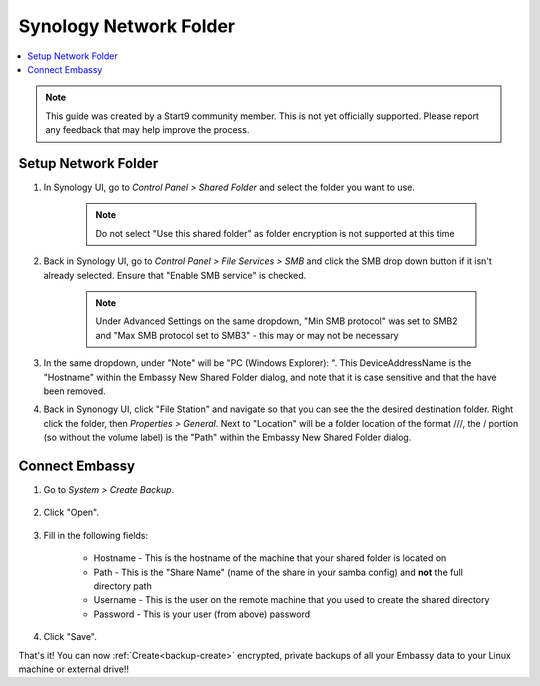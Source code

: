 .. _backup-synology:

=======================
Synology Network Folder
=======================

.. contents::
  :depth: 2 
  :local:
    
.. note:: This guide was created by a Start9 community member.  This is not yet officially supported.  Please report any feedback that may help improve the process.

Setup Network Folder
--------------------

#. In Synology UI, go to *Control Panel > Shared Folder* and select the folder you want to use.

    .. note:: Do not select "Use this shared folder" as folder encryption is not supported at this time
        
#. Back in Synology UI, go to *Control Panel > File Services > SMB* and click the SMB drop down button if it isn't already selected. Ensure that "Enable SMB service" is checked.

    .. note:: Under Advanced Settings on the same dropdown, "Min SMB protocol" was set to SMB2 and "Max SMB protocol set to SMB3" - this may or may not be necessary

#. In the same dropdown, under "Note" will be "PC (Windows Explorer): \". This DeviceAddressName is the "Hostname" within the Embassy New Shared Folder dialog, and note that it is case sensitive and that the \ have been removed.

#. Back in Synonogy UI, click "File Station" and navigate so that you can see the the desired destination folder. Right click the folder, then *Properties > General*. Next to "Location" will be a folder location of the format ///, the / portion (so without the volume label) is the "Path" within the Embassy New Shared Folder dialog.

Connect Embassy
---------------

#. Go to *System > Create Backup*.

    .. figure:: /_static/images/config/embassy_backup.png
        :width: 60%

#. Click "Open".

    .. figure:: /_static/images/config/embassy_backup0.png
        :width: 60%

#. Fill in the following fields:

    * Hostname - This is the hostname of the machine that your shared folder is located on
    * Path - This is the "Share Name" (name of the share in your samba config) and **not** the full directory path
    * Username - This is the user on the remote machine that you used to create the shared directory
    * Password - This is your user (from above) password

    .. figure:: /_static/images/config/embassy_backup1.png
        :width: 60%

#. Click "Save".

That's it!  You can now :ref:`Create<backup-create>` encrypted, private backups of all your Embassy data to your Linux machine or external drive!!
